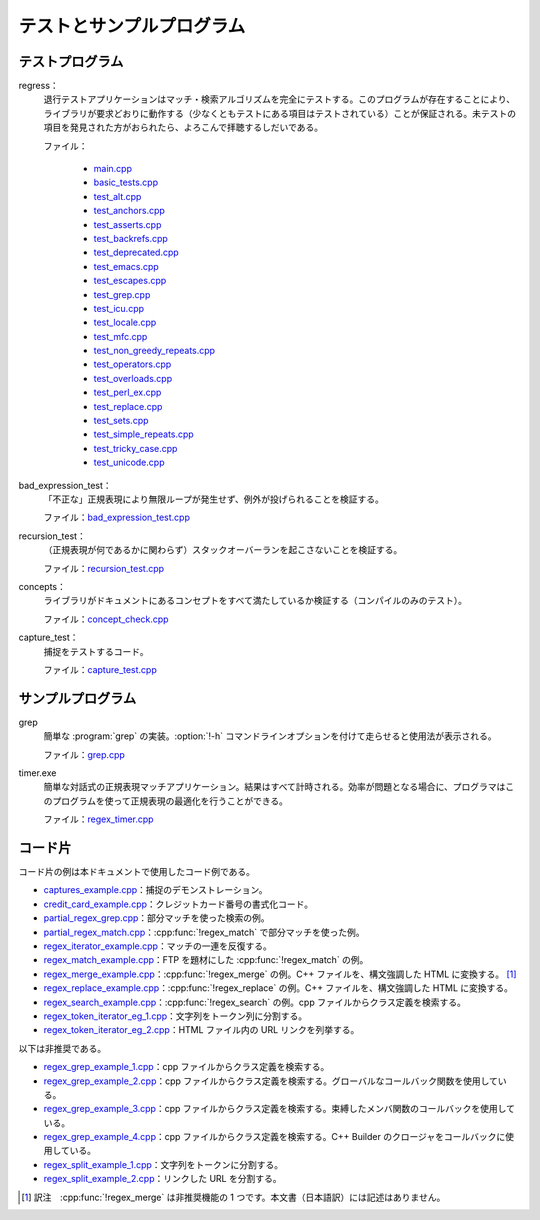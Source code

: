 .. Copyright 2006-2007 John Maddock.
.. Distributed under the Boost Software License, Version 1.0.
.. (See accompanying file LICENSE_1_0.txt or copy at
.. http://www.boost.org/LICENSE_1_0.txt).

テストとサンプルプログラム
==========================

.. _background.examples.test_programs:

テストプログラム
----------------

regress：
   退行テストアプリケーションはマッチ・検索アルゴリズムを完全にテストする。このプログラムが存在することにより、ライブラリが要求どおりに動作する（少なくともテストにある項目はテストされている）ことが保証される。未テストの項目を発見された方がおられたら、よろこんで拝聴するしだいである。

   ファイル：

      * `main.cpp <http://www.boost.org/libs/regex/test/regress/main.cpp>`_
      * `basic_tests.cpp <http://www.boost.org/libs/regex/test/regress/basic_tests.cpp>`_
      * `test_alt.cpp <http://www.boost.org/libs/regex/test/regress/test_alt.cpp>`_
      * `test_anchors.cpp <http://www.boost.org/libs/regex/test/regress/test_anchors.cpp>`_
      * `test_asserts.cpp <http://www.boost.org/libs/regex/test/regress/test_asserts.cpp>`_
      * `test_backrefs.cpp <http://www.boost.org/libs/regex/test/regress/test_backrefs.cpp>`_
      * `test_deprecated.cpp <http://www.boost.org/libs/regex/test/regress/test_deprecated.cpp>`_
      * `test_emacs.cpp <http://www.boost.org/libs/regex/test/regress/test_emacs.cpp>`_
      * `test_escapes.cpp <http://www.boost.org/libs/regex/test/regress/test_escapes.cpp>`_
      * `test_grep.cpp <http://www.boost.org/libs/regex/test/regress/test_grep.cpp>`_
      * `test_icu.cpp <http://www.boost.org/libs/regex/test/regress/test_icu.cpp>`_
      * `test_locale.cpp <http://www.boost.org/libs/regex/test/regress/test_locale.cpp>`_
      * `test_mfc.cpp <http://www.boost.org/libs/regex/test/regress/test_mfc.cpp>`_
      * `test_non_greedy_repeats.cpp <http://www.boost.org/libs/regex/test/regress/test_non_greedy_repeats.cpp>`_
      * `test_operators.cpp <http://www.boost.org/libs/regex/test/regress/test_operators.cpp>`_
      * `test_overloads.cpp <http://www.boost.org/libs/regex/test/regress/test_overloads.cpp>`_
      * `test_perl_ex.cpp <http://www.boost.org/libs/regex/test/regress/test_perl_ex.cpp>`_
      * `test_replace.cpp <http://www.boost.org/libs/regex/test/regress/test_replace.cpp>`_
      * `test_sets.cpp <http://www.boost.org/libs/regex/test/regress/test_sets.cpp>`_
      * `test_simple_repeats.cpp <http://www.boost.org/libs/regex/test/regress/test_simple_repeats.cpp>`_
      * `test_tricky_case.cpp <http://www.boost.org/libs/regex/test/regress/test_tricky_cases.cpp>`_
      * `test_unicode.cpp <http://www.boost.org/libs/regex/test/regress/test_unicode.cpp>`_

bad_expression_test：
   「不正な」正規表現により無限ループが発生せず、例外が投げられることを検証する。

   ファイル：`bad_expression_test.cpp <http://www.boost.org/libs/regex/test/pathology/bad_expression_test.cpp>`_

recursion_test：
   （正規表現が何であるかに関わらず）スタックオーバーランを起こさないことを検証する。

   ファイル：`recursion_test.cpp <http://www.boost.org/libs/regex/test/pathology/recursion_test.cpp>`_

concepts：
   ライブラリがドキュメントにあるコンセプトをすべて満たしているか検証する（コンパイルのみのテスト）。

   ファイル：`concept_check.cpp <http://www.boost.org/libs/regex/test/pathology/concept_check.cpp>`_

capture_test：
   捕捉をテストするコード。

   ファイル：`capture_test.cpp <http://www.boost.org/libs/regex/test/pathology/capture_test.cpp>`_


.. _background.examples.example_programs:

サンプルプログラム
------------------

grep
   簡単な :program:`grep` の実装。:option:`!-h` コマンドラインオプションを付けて走らせると使用法が表示される。

   ファイル：`grep.cpp <http://www.boost.org/libs/regex/example/grep/grep.cpp>`_

timer.exe
   簡単な対話式の正規表現マッチアプリケーション。結果はすべて計時される。効率が問題となる場合に、プログラマはこのプログラムを使って正規表現の最適化を行うことができる。

   ファイル：`regex_timer.cpp <http://www.boost.org/libs/regex/example/grep/regex_timer.cpp>`_


.. _background.examples.code_snippets:

コード片
--------

コード片の例は本ドキュメントで使用したコード例である。

* `captures_example.cpp <http://www.boost.org/libs/regex/example/snippets/captures_example.cpp>`_\：捕捉のデモンストレーション。
* `credit_card_example.cpp <http://www.boost.org/libs/regex/example/snippets/credit_card_example.cpp>`_\：クレジットカード番号の書式化コード。
* `partial_regex_grep.cpp <http://www.boost.org/libs/regex/example/snippets/partial_regex_grep.cpp>`_\：部分マッチを使った検索の例。
* `partial_regex_match.cpp <http://www.boost.org/libs/regex/example/snippets/partial_regex_match.cpp>`_\：:cpp:func:`!regex_match` で部分マッチを使った例。
* `regex_iterator_example.cpp <http://www.boost.org/libs/regex/example/snippets/regex_iterator_example.cpp>`_\：マッチの一連を反復する。
* `regex_match_example.cpp <http://www.boost.org/libs/regex/example/snippets/regex_match_example.cpp>`_\：FTP を題材にした :cpp:func:`!regex_match` の例。
* `regex_merge_example.cpp <http://www.boost.org/libs/regex/example/snippets/regex_merge_example.cpp>`_\：:cpp:func:`!regex_merge` の例。C++ ファイルを、構文強調した HTML に変換する。 [#]_
* `regex_replace_example.cpp <http://www.boost.org/libs/regex/example/snippets/regex_replace_example.cpp>`_\：:cpp:func:`!regex_replace` の例。C++ ファイルを、構文強調した HTML に変換する。
* `regex_search_example.cpp <http://www.boost.org/libs/regex/example/snippets/regex_search_example.cpp>`_\：:cpp:func:`!regex_search` の例。cpp ファイルからクラス定義を検索する。
* `regex_token_iterator_eg_1.cpp <http://www.boost.org/libs/regex/example/snippets/regex_token_iterator_eg_1.cpp>`_\：文字列をトークン列に分割する。
* `regex_token_iterator_eg_2.cpp <http://www.boost.org/libs/regex/example/snippets/regex_token_iterator_eg_2.cpp>`_\：HTML ファイル内の URL リンクを列挙する。

以下は非推奨である。

* `regex_grep_example_1.cpp <http://www.boost.org/libs/regex/example/snippets/regex_grep_example_1.cpp>`_\：cpp ファイルからクラス定義を検索する。
* `regex_grep_example_2.cpp <http://www.boost.org/libs/regex/example/snippets/regex_grep_example_2.cpp>`_\：cpp ファイルからクラス定義を検索する。グローバルなコールバック関数を使用している。
* `regex_grep_example_3.cpp <http://www.boost.org/libs/regex/example/snippets/regex_grep_example_3.cpp>`_\：cpp ファイルからクラス定義を検索する。束縛したメンバ関数のコールバックを使用している。
* `regex_grep_example_4.cpp <http://www.boost.org/libs/regex/example/snippets/regex_grep_example_4.cpp>`_\：cpp ファイルからクラス定義を検索する。C++ Builder のクロージャをコールバックに使用している。
* `regex_split_example_1.cpp <http://www.boost.org/libs/regex/example/snippets/regex_split_example_1.cpp>`_\：文字列をトークンに分割する。
* `regex_split_example_2.cpp <http://www.boost.org/libs/regex/example/snippets/regex_split_example_2.cpp>`_\：リンクした URL を分割する。


.. [#] 訳注　:cpp:func:`!regex_merge` は非推奨機能の 1 つです。本文書（日本語訳）には記述はありません。
